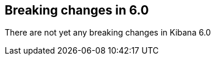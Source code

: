 [[breaking-changes-6.0]]
== Breaking changes in 6.0

There are not yet any breaking changes in Kibana 6.0
